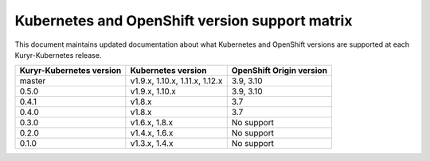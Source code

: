 ===============================================
Kubernetes and OpenShift version support matrix
===============================================

This document maintains updated documentation about what Kubernetes and
OpenShift versions are supported at each Kuryr-Kubernetes release.


========================  ==============================  ========================
Kuryr-Kubernetes version  Kubernetes version              OpenShift Origin version
========================  ==============================  ========================
master                    v1.9.x, 1.10.x, 1.11.x, 1.12.x  3.9, 3.10
0.5.0                     v1.9.x, 1.10.x                  3.9, 3.10
0.4.1                     v1.8.x                          3.7
0.4.0                     v1.8.x                          3.7
0.3.0                     v1.6.x, 1.8.x                   No support
0.2.0                     v1.4.x, 1.6.x                   No support
0.1.0                     v1.3.x, 1.4.x                   No support
========================  ==============================  ========================
